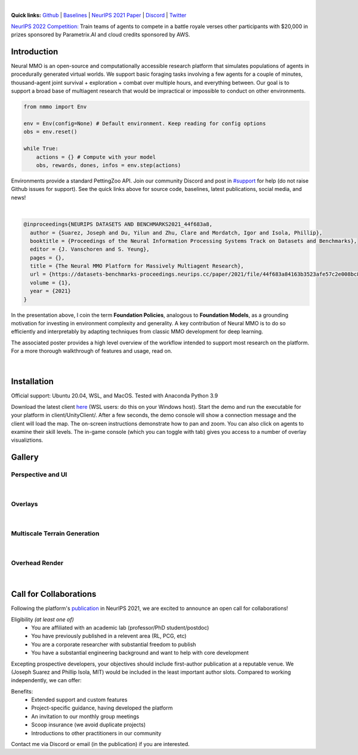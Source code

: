 .. |icon| image:: /resource/icon/icon_pixel.png

.. role:: python(code)
    :language: python

.. raw:: html

    <center>
      <video width=100% height="auto" nocontrols autoplay muted loop>
        <source src="_static/zoom.mp4" type="video/mp4">
        Your browser does not support this mp4.
      </video>
    </center>

|

..
  **News:** We have released an open call for collaborations following several recent usability improvements and a successful pilot project

**Quick links:** `Github <https://github.com/neuralmmo>`_ | `Baselines <https://wandb.ai/jsuarez/NeuralMMO/reportlist>`_ | `NeurIPS 2021 Paper <https://datasets-benchmarks-proceedings.neurips.cc/paper/2021/hash/44f683a84163b3523afe57c2e008bc8c-Abstract-round1.html>`_ | `Discord <https://discord.gg/BkMmFUC>`_ | `Twitter <https://twitter.com/jsuarez5341>`_

`NeurIPS 2022 Competition: <https://www.aicrowd.com/challenges/neurips-2022-the-neural-mmo-challenge>`_ Train teams of agents to compete in a battle royale verses other participants with $20,000 in prizes sponsored by Parametrix.AI and cloud credits sponsored by AWS.

|icon| Introduction
###################

Neural MMO is an open-source and computationally accessible research platform that simulates populations of agents in procedurally generated virtual worlds. We support basic foraging tasks involving a few agents for a couple of minutes, thousand-agent joint survival + exploration + combat over multiple hours, and everything between. Our goal is to support a broad base of multiagent research that would be impractical or impossible to conduct on other environments.

.. code-block:: python

   from nmmo import Env

   env = Env(config=None) # Default environment. Keep reading for config options
   obs = env.reset()

   while True:
       actions = {} # Compute with your model
       obs, rewards, dones, infos = env.step(actions)

Environments provide a standard PettingZoo API. Join our community Discord and post in `#support <https://discord.gg/GhDQT4zKKW>`_ for help (do not raise Github issues for support). See the quick links above for source code, baselines, latest publications, social media, and news!

.. youtube:: hYYA8_wFF7Q
   :width: 100%

|
.. code-block:: text

  @inproceedings{NEURIPS DATASETS AND BENCHMARKS2021_44f683a8,
    author = {Suarez, Joseph and Du, Yilun and Zhu, Clare and Mordatch, Igor and Isola, Phillip},
    booktitle = {Proceedings of the Neural Information Processing Systems Track on Datasets and Benchmarks},
    editor = {J. Vanschoren and S. Yeung},
    pages = {},
    title = {The Neural MMO Platform for Massively Multiagent Research},
    url = {https://datasets-benchmarks-proceedings.neurips.cc/paper/2021/file/44f683a84163b3523afe57c2e008bc8c-Paper-round1.pdf},
    volume = {1},
    year = {2021}
  }

In the presentation above, I coin the term **Foundation Policies**, analogous to **Foundation Models**, as a grounding motivation for investing in environment complexity and generality. A key contribution of Neural MMO is to do so efficiently and interpretably by adapting techniques from classic MMO development for deep learning.

The associated poster provides a high level overview of the workflow intended to support most research on the platform. For a more thorough walkthrough of features and usage, read on.

.. figure:: /resource/figure/web/NMMO_NeurIPS2021_Poster.jpg

|

|icon| Installation
###################

Official support: Ubuntu 20.04, WSL, and MacOS. Tested with Anaconda Python 3.9

.. code-block:: python
   :caption: Packaged installation
   
   # Install NMMO with baseline dependencies (quotes for mac compatibility).
   pip install "nmmo[cleanrl]"
   
   # Clone baselines repository. Optional but recommended: setup WanDB integration.
   git clone https://github.com/neuralmmo/baselines nmmo-baselines
   echo YOUR_WANDB_API_KEY > nmmo-baselines/wandb_api_key

   #Run a quick demo (download client below)
   python -m demos.minimal

Download the latest client `here <https://github.com/neuralmmo/client/releases>`_ (WSL users: do this on your Windows host). Start the demo and run the executable for your platform in client/UnityClient/. After a few seconds, the demo console will show a connection message and the client will load the map. The on-screen instructions demonstrate how to pan and zoom. You can also click on agents to examine their skill levels. The in-game console (which you can toggle with tab) gives you access to a number of overlay visualiztions.

.. code-block:: python
   :caption: Setup from source for developers (slow without --depth=1)

   mkdir neural-mmo && cd neural-mmo

   git clone https://github.com/neuralmmo/environment
   git clone https://github.com/neuralmmo/baselines
   git clone https://github.com/neuralmmo/client
   
   echo YOUR_WANDB_API_KEY > baselines/wandb_api_key
   cd environment && pip install -e .[all]

|icon| Gallery
##############

Perspective and UI
******************

.. figure:: /resource/image/minimal.png

| 

Overlays
********

.. figure:: /resource/image/overlays.png

| 

Multiscale Terrain Generation
*****************************

.. figure:: /resource/image/large_map.png

|

Overhead Render
***************

.. figure:: /resource/image/rendered_map.png

| 

.. _collaborations:

|icon| Call for Collaborations
##############################

Following the platform's `publication <https://datasets-benchmarks-proceedings.neurips.cc/paper/2021/hash/44f683a84163b3523afe57c2e008bc8c-Abstract-round1.html>`_ in NeurIPS 2021, we are excited to announce an open call for collaborations!

Eligibility *(at least one of)*
   - You are affiliated with an academic lab (professor/PhD student/postdoc)
   - You have previously published in a relevent area (RL, PCG, etc)
   - You are a corporate researcher with substantial freedom to publish
   - You have a substantial engineering background and want to help with core development

Excepting prospective developers, your objectives should include first-author publication at a reputable venue. We (Joseph Suarez and Phillip Isola, MIT) would be included in the least important author slots. Compared to working independently, we can offer:

Benefits:
   - Extended support and custom features
   - Project-specific guidance, having developed the platform
   - An invitation to our monthly group meetings
   - Scoop insurance (we avoid duplicate projects)
   - Introductions to other practitioners in our community

Contact me via Discord or email (in the publication) if you are interested.
